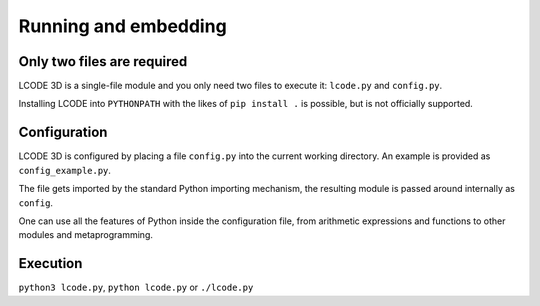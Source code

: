 Running and embedding
=====================

Only two files are required
---------------------------
LCODE 3D is a single-file module and you only need two files to execute it:
``lcode.py`` and ``config.py``.

Installing LCODE into ``PYTHONPATH`` with the likes of ``pip install .`` is possible,
but is not officially supported.


Configuration
-------------
LCODE 3D is configured by placing a file ``config.py`` into the current working directory.
An example is provided as ``config_example.py``.

The file gets imported by the standard Python importing mechanism,
the resulting module is passed around internally as ``config``.

One can use all the features of Python inside the configuration file,
from arithmetic expressions and functions to other modules and metaprogramming.


Execution
---------
``python3 lcode.py``, ``python lcode.py`` or ``./lcode.py``


.. todo:: CODE: embedding
